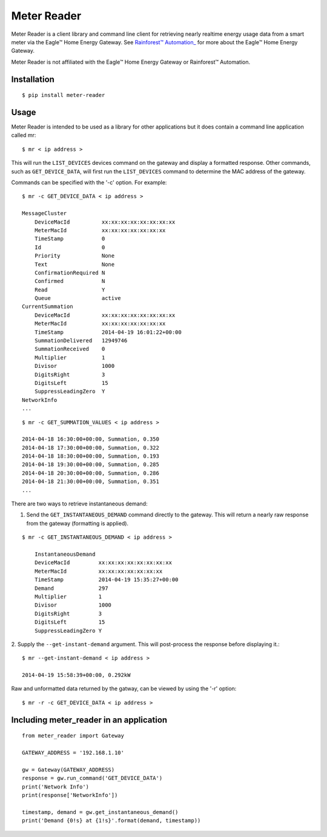 Meter Reader
===============================================================================

Meter Reader is a client library and command line client for retrieving
nearly realtime energy usage data from a smart meter via the Eagle™ Home
Energy Gateway. See
`Rainforest™ Automation_ <http://www.rainforestautomation.com>`_ for more
about the Eagle™ Home Energy Gateway.

Meter Reader is not affiliated with the Eagle™ Home Energy Gateway or
Rainforest™ Automation.

Installation
-------------------------------------------------------------------------------
::

    $ pip install meter-reader

Usage
-------------------------------------------------------------------------------
Meter Reader is intended to be used as a library for other applications
but it does contain a command line application called mr::

    $ mr < ip address >

This will run the ``LIST_DEVICES`` devices command on the gateway and display
a formatted response. Other commands, such as ``GET_DEVICE_DATA``, will first
run the ``LIST_DEVICES`` command to determine the MAC address of the gateway.

Commands can be specified with the '-c' option. For example::

    $ mr -c GET_DEVICE_DATA < ip address >

    MessageCluster
        DeviceMacId          xx:xx:xx:xx:xx:xx:xx:xx
        MeterMacId           xx:xx:xx:xx:xx:xx:xx
        TimeStamp            0
        Id                   0
        Priority             None
        Text                 None
        ConfirmationRequired N
        Confirmed            N
        Read                 Y
        Queue                active
    CurrentSummation
        DeviceMacId          xx:xx:xx:xx:xx:xx:xx:xx
        MeterMacId           xx:xx:xx:xx:xx:xx:xx
        TimeStamp            2014-04-19 16:01:22+00:00
        SummationDelivered   12949746
        SummationReceived    0
        Multiplier           1
        Divisor              1000
        DigitsRight          3
        DigitsLeft           15
        SuppressLeadingZero  Y
    NetworkInfo
    ...

::

    $ mr -c GET_SUMMATION_VALUES < ip address >

    2014-04-18 16:30:00+00:00, Summation, 0.350
    2014-04-18 17:30:00+00:00, Summation, 0.322
    2014-04-18 18:30:00+00:00, Summation, 0.193
    2014-04-18 19:30:00+00:00, Summation, 0.285
    2014-04-18 20:30:00+00:00, Summation, 0.286
    2014-04-18 21:30:00+00:00, Summation, 0.351
    ...

There are two ways to retrieve instantaneous demand:

1. Send the ``GET_INSTANTANEOUS_DEMAND`` command directly to the gateway. This
   will return a nearly raw response from the gateway (formatting is applied).

::

    $ mr -c GET_INSTANTANEOUS_DEMAND < ip address >

        InstantaneousDemand
        DeviceMacId         xx:xx:xx:xx:xx:xx:xx:xx
        MeterMacId          xx:xx:xx:xx:xx:xx:xx
        TimeStamp           2014-04-19 15:35:27+00:00
        Demand              297
        Multiplier          1
        Divisor             1000
        DigitsRight         3
        DigitsLeft          15
        SuppressLeadingZero Y

2. Supply the ``--get-instant-demand`` argument. This will post-process the
response before displaying it.::

    $ mr --get-instant-demand < ip address >

    2014-04-19 15:58:39+00:00, 0.292kW

Raw and unformatted data returned by the gatway, can be viewed by using the
'-r' option::

    $ mr -r -c GET_DEVICE_DATA < ip address >

Including meter_reader in an application
-------------------------------------------------------------------------------
::

    from meter_reader import Gateway

    GATEWAY_ADDRESS = '192.168.1.10'

    gw = Gateway(GATEWAY_ADDRESS)
    response = gw.run_command('GET_DEVICE_DATA')
    print('Network Info')
    print(response['NetworkInfo'])

    timestamp, demand = gw.get_instantaneous_demand()
    print('Demand {0!s} at {1!s}'.format(demand, timestamp))
